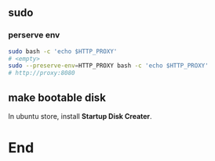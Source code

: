 ** sudo
*** perserve env
#+begin_src bash
  sudo bash -c 'echo $HTTP_PROXY'
  # <empty>
  sudo --preserve-env=HTTP_PROXY bash -c 'echo $HTTP_PROXY'
  # http://proxy:8080
#+end_src
** make bootable disk
In ubuntu store, install *Startup Disk Creater*.

* End
# Local Variables:
# org-what-lang-is-for: "bash"
# fill-column: 50
# End:
